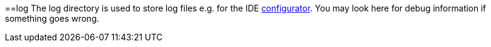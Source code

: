 :toc:
toc::[]

==log
The log directory is used to store log files e.g. for the IDE link:configurator[configurator]. You may look here for debug information if something goes wrong.
